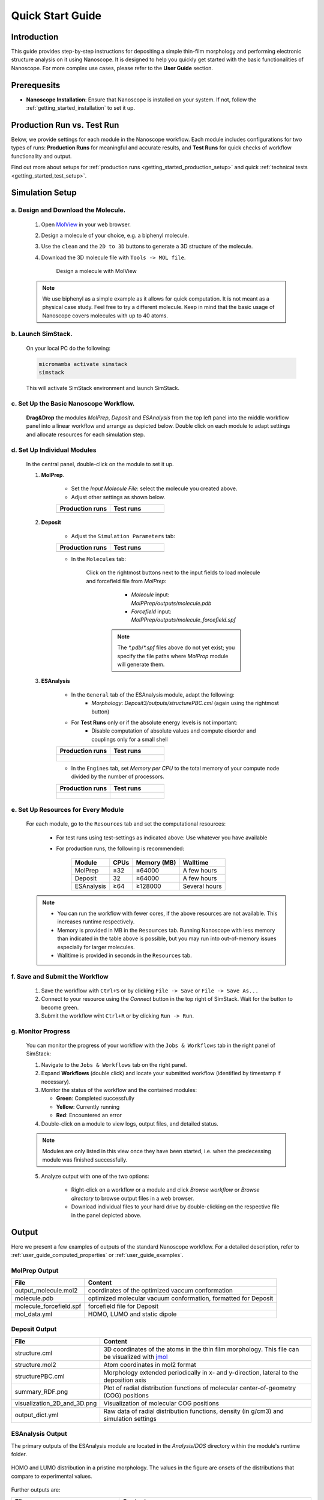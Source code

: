 .. _getting_started_quick_start:


Quick Start Guide
==================

Introduction
-------------
This guide provides step-by-step instructions for depositing a simple thin-film morphology and performing electronic structure analysis on it using Nanoscope. It is designed to help you quickly get started with the basic functionalities of Nanoscope. For more complex use cases, please refer to the **User Guide** section.

Prerequesits
-------------
* **Nanoscope Installation**: Ensure that Nanoscope is installed on your system. If not, follow the  :ref:`getting_started_installation` to set it up.

.. _getting_started_quick_start_setup:


Production Run vs. Test Run
-----------------------------

Below, we provide settings for each module in the Nanoscope workflow.
Each module includes configurations for two types of runs: **Production Runs** for meaningful and accurate results,
and **Test Runs** for quick checks of workflow functionality and output.



.. raw:: html

   <table class="docutils" style="width: 100%; table-layout: fixed; border-collapse: collapse;">
      <thead>
         <tr>
            <th style="width: 50%; padding: 8px; border: 1px solid #ddd; text-align: left; overflow-wrap: break-word; white-space: normal;"><b>Production Runs</b></th>
            <th style="width: 50%; padding: 8px; border: 1px solid #ddd; text-align: left; overflow-wrap: break-word; white-space: normal;"><b>Test Runs</b></th>
         </tr>
      </thead>
      <tbody>
         <tr>
            <td style="padding: 8px; border: 1px solid #ddd; overflow-wrap: break-word; white-space: normal;">Settings for production runs, resulting in meaningful, accurate results.</td>
            <td style="padding: 8px; border: 1px solid #ddd; overflow-wrap: break-word; white-space: normal;">Settings suitable for quick technical tests that deliver quick (but meaningless) results also on small computational resources. </td>
         </tr>
      </tbody>
    </table>




Find out more about setups for :ref:`production runs <getting_started_production_setup>` and quick :ref:`technical tests <getting_started_test_setup>`.


Simulation Setup
-----------------

a. Design and Download the Molecule.
^^^^^^^^^^^^^^^^^^^^^^^^^^^^^^^^^^^^
    1. Open `MolView <https://www.nanomatch.de/nanomatch-files/molview/>`_  in your web browser.
    2. Design a molecule of your choice, e.g. a biphenyl molecule.
    3. Use the ``clean`` and the ``2D to 3D`` buttons to generate a 3D structure of the molecule.
    4. Download the 3D molecule file with ``Tools -> MOL file``.

        .. figure:: quick_start/quick_start_0.png
           :alt: Design a molecule with MolView
           :width: 100%
           :align: center

           Design a molecule with MolView


    .. note:: We use biphenyl as a simple example as it allows for quick computation. It is not meant as a physical case study. Feel free to try a different molecule. Keep in mind that the basic usage of Nanoscope covers molecules with up to 40 atoms.



b. Launch SimStack.
^^^^^^^^^^^^^^^^^^^
    On your local PC do the following:

    .. code-block:: bash

       micromamba activate simstack
       simstack

    This will activate SimStack environment and launch SimStack.

c. Set Up the Basic Nanoscope Workflow.
^^^^^^^^^^^^^^^^^^^^^^^^^^^^^^^^^^^^^^^

    **Drag&Drop** the modules `MolPrep`, `Deposit` and `ESAnalysis` from the top left panel into the middle workflow panel into a linear workflow and arrange as depicted below. Double click on each module to adapt settings and allocate resources for each simulation step.
    
        .. figure:: quick_start/quick_start_1.png
           :alt: Construct the workflow with drag&drop
           :width: 100%
           :align: center
        

d. Set Up Individual Modules
^^^^^^^^^^^^^^^^^^^^^^^^^^^^

    In the central panel, double-click on the module to set it up.

    1. **MolPrep**.

        * Set the `Input Molecule File`: select the molecule you created above.
        * Adjust other settings as shown below. 

        .. list-table::
           :widths: 50 50
           :header-rows: 1

           * - **Production runs**
             - **Test runs**
           * - .. image:: quick_start/quick_start_molprep_prod.png
                  :width: 100%
                  :alt: MolPrep settings prod
                  :align: center
             - .. image:: quick_start/quick_start_molprep_test.png
                  :width: 100%
                  :alt: MolPrep settings test
                  :align: center


    2. **Deposit**

        * Adjust the ``Simulation Parameters`` tab:

        .. list-table::
           :widths: 50 50
           :header-rows: 1
        
           * - **Production runs**
             - **Test runs**
           * - .. image:: quick_start/quick_start_deposit_box_prod.png
                  :width: 100%
                  :alt: deposit_box_settings
                  :align: center
             - .. image:: quick_start/quick_start_deposit_box_test.png
                  :width: 100%
                  :alt: deposit_box_settings
                  :align: center


        * In the ``Molecules`` tab:

           Click on the rightmost buttons next to the input fields to load molecule and forcefield file from `MolPrep`:

             * `Molecule` input: `MolPPrep/outputs/molecule.pdb`
             * `Forcefield` input: `MolPPrep/outputs/molecule_forcefield.spf`

            .. note :: The `*.pdb`/`*.spf` files above do not yet exist; you specify the file paths where `MolProp` module will generate them.


        .. figure:: quick_start/quick_start_Deposit_mols.png
           :alt: deposit_molecules_input
           :width: 100%
           :align: center


    3. **ESAnalysis**

        * In the ``General`` tab of the ESAnalysis module, adapt the following:
            * `Morphology`: `Deposit3/outputs/structurePBC.cml` (again using the rightmost button)

        * For **Test Runs** only or if the absolute energy levels is not important:
            * Disable computation of absolute values and compute disorder and couplings only for a small shell


        .. list-table::
           :widths: 50 50
           :header-rows: 1

           * - **Production runs**
             - **Test runs**
           * - .. figure:: quick_start/quick_start_ESA_general_prod.png
                  :alt: ESAnalysis general tab
                  :width: 100%
                  :align: center
             - .. figure:: quick_start/quick_start_ESA_general_test.png
                   :alt: ESAnalysis general tab
                   :width: 100%
                   :align: center



        * In the ``Engines`` tab, set `Memory per CPU` to the total memory of your compute node divided by the number of processors.


        .. list-table::
           :widths: 50 50
           :header-rows: 1

           * - **Production runs**
             - **Test runs**
           * - .. figure:: quick_start/quick_start_ESA_engines_prod.png
                  :alt: ESAnalysis engines tab
                  :width: 100%
                  :align: center
             - .. figure:: quick_start/quick_start_ESA_engines_test.png
                   :alt: ESAnalysis engines tab
                   :width: 100%
                   :align: center


e. Set Up Resources for Every Module
^^^^^^^^^^^^^^^^^^^^^^^^^^^^^^^^^^^^

   For each module, go to the ``Resources`` tab and set the computational resources:

    * For test runs using test-settings as indicated above: Use whatever you have available
    * For production runs, the following is recommended:

       +------------+--------------+-------------+-----------+
       | Module     | CPUs         | Memory (MB) | Walltime  |
       +============+==============+=============+===========+
       | MolPrep    | ≥32          | ≥64000      | A few     |
       |            |              |             | hours     |
       +------------+--------------+-------------+-----------+
       | Deposit    | 32           | ≥64000      | A few     |
       |            |              |             | hours     |
       +------------+--------------+-------------+-----------+
       | ESAnalysis | ≥64          | ≥128000     | Several   |
       |            |              |             | hours     |
       +------------+--------------+-------------+-----------+

   .. note :: * You can run the workflow with fewer cores, if the above resources are not available. This increases runtime respectively.

        * Memory is provided in MB in the ``Resources`` tab. Running Nanoscope with less memory than indicated in the table above is possible, but you may run into out-of-memory issues especially for larger molecules.

        * Walltime is provided in seconds in the ``Resources`` tab.


f. Save and Submit the Workflow
^^^^^^^^^^^^^^^^^^^^^^^^^^^^^^^

    1. Save the workflow with ``Ctrl+S`` or by clicking ``File -> Save`` or ``File -> Save As...``
    2. Connect to your resource using the `Connect` button in the top right of SimStack. Wait for the button to become green.
    3. Submit the workflow wiht ``Ctrl+R`` or by clicking ``Run -> Run``.
 

g. Monitor Progress
^^^^^^^^^^^^^^^^^^^

    You can monitor the progress of your workflow with the ``Jobs & Workflows`` tab in the right panel of SimStack:

    1. Navigate to the ``Jobs & Workflows`` tab on the right panel.

    2. Expand **Workflows** (double click) and locate your submitted workflow (identified by timestamp if necessary).

    3. Monitor the status of the workflow and the contained modules:

       - **Green**: Completed successfully
       - **Yellow**: Currently running
       - **Red**: Encountered an error

    4. Double-click on a module to view logs, output files, and detailed status.

    .. note :: Modules are only listed in this view once they have been started, i.e. when the predecessing module was finished successfully.

    .. figure:: quick_start/quick_start_monitor.png
       :alt: progress_monitoring
       :width: 60%
       :align: center

    5. Analyze output with one of the two options:

        * Right-click on a workflow or a module and click `Browse workflow` or `Browse directory` to browse output files in a web browser.
        * Download individual files to your hard drive by double-clicking on the respective file in the panel depicted above.





Output
------

Here we present a few examples of outputs of the standard Nanoscope workflow. For a detailed description, refer to :ref:`user_guide_computed_properties` or :ref:`user_guide_examples`.


MolPrep Output
^^^^^^^^^^^^^^^

=============================== ================================================================
File                            Content
=============================== ================================================================
output_molecule.mol2            coordinates of the optimized vaccum conformation
molecule.pdb                    optimized molecular vacuum conformation, formatted for Deposit
molecule_forcefield.spf         forcefield file for Deposit
mol_data.yml                    HOMO, LUMO and static dipole
=============================== ================================================================

Deposit Output
^^^^^^^^^^^^^^^

.. table:: 
   :class: responsive-table

   =============================== ========
   File                            Content
   =============================== ========
   structure.cml                   3D coordinates of the atoms in the thin film morphology. This file can be visualized with `jmol <https://jmol.sourceforge.net/>`_
   structure.mol2                  Atom coordinates in mol2 format
   structurePBC.cml                Morphology extended periodically in x- and y-direction, lateral to the deposition axis
   summary_RDF.png                 Plot of radial distribution functions of molecular center-of-geometry (COG) positions
   visualization_2D_and_3D.png     Visualization of molecular COG positions
   output_dict.yml                 Raw data of radial distribution functions, density (in g/cm3) and simulation settings
   =============================== ========


ESAnalysis Output
^^^^^^^^^^^^^^^^^^

The primary outputs of the ESAnalysis module are located in the `Analysis/DOS` directory within the module's runtime folder.

.. figure:: quick_start/quick_start_all_DOS_plot.png
   :alt: DOS in pristine film
   :width: 100%
   :align: center

   HOMO and LUMO distribution in a pristine morphology. The values in the figure are onsets of the distributions that compare to experimental values.

Further outputs are:

.. table:: 
   :class: responsive-table

   ==================================== ========
   File                                 Content
   ==================================== ========
   DOS_Gaussian.png                     Plot visualizing the Gaussian-broadened density of HOMO and LUMO levels without vibrational effects.
   Vibrational_Gaussian_DOS_plot.png    Plot showing the Gaussian-broadened HOMO/LUMO distribution including vibrational broadening.
   all_DOS_plot.png                     Combined plot overlaying DOS distributions with and without vibrational broadening (both are Gaussian-broadened).
   raw_data_homo_lumo.yaml              Exact HOMO and LUMO energies (in mixed morphologies for each molecule type). Includes mean, std, and all individual energy levels.
   homo_lumo_onsets.yaml                Calculated onset energies for HOMO and LUMO levels distribution for each molecule type, can be compared with experimental onsets.
   homo_lumo_centers.yaml               Mean and standard deviation of the distribution of HOMO and LUMO levels for each molecule type. Can be used as an ab-initio input for multi-scale simulation workflows.
   ==================================== ========
